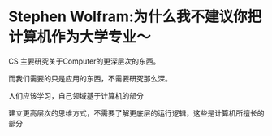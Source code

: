 * Stephen Wolfram:为什么我不建议你把计算机作为大学专业～
:PROPERTIES:
:CUSTOM_ID: stephen-wolfram为什么我不建议你把计算机作为大学专业
:END:
CS 主要研究关于Computer的更深层次的东西。

而我们需要的只是应用的东西，不需要研究那么深。

人们应该学习，自己领域基于计算机的部分

建立更高层次的思维方式，不需要了解更底层的运行逻辑，这些是计算机所擅长的部分
